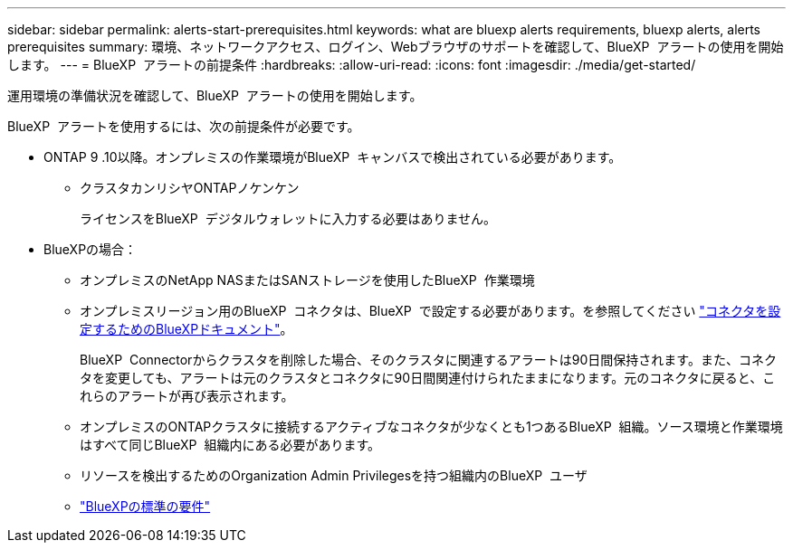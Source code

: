 ---
sidebar: sidebar 
permalink: alerts-start-prerequisites.html 
keywords: what are bluexp alerts requirements, bluexp alerts, alerts prerequisites 
summary: 環境、ネットワークアクセス、ログイン、Webブラウザのサポートを確認して、BlueXP  アラートの使用を開始します。 
---
= BlueXP  アラートの前提条件
:hardbreaks:
:allow-uri-read: 
:icons: font
:imagesdir: ./media/get-started/


[role="lead"]
運用環境の準備状況を確認して、BlueXP  アラートの使用を開始します。

BlueXP  アラートを使用するには、次の前提条件が必要です。

* ONTAP 9 .10以降。オンプレミスの作業環境がBlueXP  キャンバスで検出されている必要があります。
+
** クラスタカンリシヤONTAPノケンケン
+
ライセンスをBlueXP  デジタルウォレットに入力する必要はありません。



* BlueXPの場合：
+
** オンプレミスのNetApp NASまたはSANストレージを使用したBlueXP  作業環境
** オンプレミスリージョン用のBlueXP  コネクタは、BlueXP  で設定する必要があります。を参照してください https://docs.netapp.com/us-en/cloud-manager-setup-admin/concept-connectors.html["コネクタを設定するためのBlueXPドキュメント"^]。
+
BlueXP  Connectorからクラスタを削除した場合、そのクラスタに関連するアラートは90日間保持されます。また、コネクタを変更しても、アラートは元のクラスタとコネクタに90日間関連付けられたままになります。元のコネクタに戻ると、これらのアラートが再び表示されます。

** オンプレミスのONTAPクラスタに接続するアクティブなコネクタが少なくとも1つあるBlueXP  組織。ソース環境と作業環境はすべて同じBlueXP  組織内にある必要があります。
** リソースを検出するためのOrganization Admin Privilegesを持つ組織内のBlueXP  ユーザ
** https://docs.netapp.com/us-en/cloud-manager-setup-admin/reference-checklist-cm.html["BlueXPの標準の要件"^]



